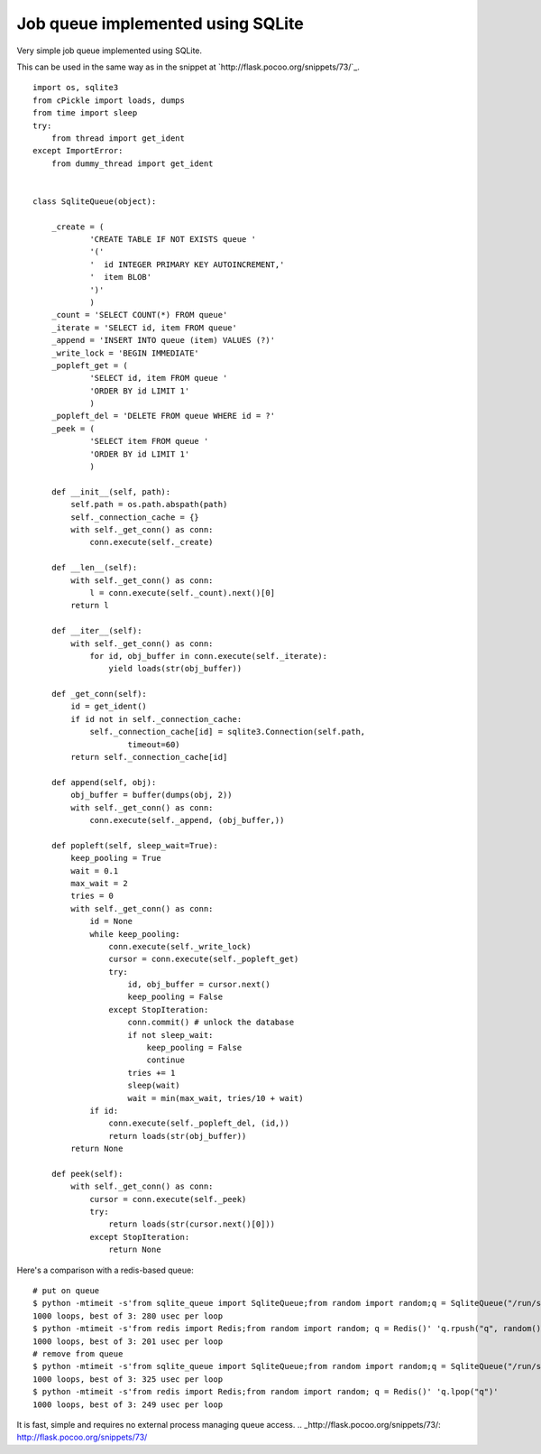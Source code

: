 Job queue implemented using SQLite
==================================

Very simple job queue implemented using SQLite.

This can be used in the same way as in the snippet at
`http://flask.pocoo.org/snippets/73/`_.


::

    import os, sqlite3
    from cPickle import loads, dumps
    from time import sleep
    try:
        from thread import get_ident
    except ImportError:
        from dummy_thread import get_ident
    
    
    class SqliteQueue(object):
    
        _create = (
                'CREATE TABLE IF NOT EXISTS queue ' 
                '('
                '  id INTEGER PRIMARY KEY AUTOINCREMENT,'
                '  item BLOB'
                ')'
                )
        _count = 'SELECT COUNT(*) FROM queue'
        _iterate = 'SELECT id, item FROM queue'
        _append = 'INSERT INTO queue (item) VALUES (?)'
        _write_lock = 'BEGIN IMMEDIATE'
        _popleft_get = (
                'SELECT id, item FROM queue '
                'ORDER BY id LIMIT 1'
                )
        _popleft_del = 'DELETE FROM queue WHERE id = ?'
        _peek = (
                'SELECT item FROM queue '
                'ORDER BY id LIMIT 1'
                )
    
        def __init__(self, path):
            self.path = os.path.abspath(path)
            self._connection_cache = {}
            with self._get_conn() as conn:
                conn.execute(self._create)
    
        def __len__(self):
            with self._get_conn() as conn:
                l = conn.execute(self._count).next()[0]
            return l
    
        def __iter__(self):
            with self._get_conn() as conn:
                for id, obj_buffer in conn.execute(self._iterate):
                    yield loads(str(obj_buffer))
    
        def _get_conn(self):
            id = get_ident()
            if id not in self._connection_cache:
                self._connection_cache[id] = sqlite3.Connection(self.path, 
                        timeout=60)
            return self._connection_cache[id]
    
        def append(self, obj):
            obj_buffer = buffer(dumps(obj, 2))
            with self._get_conn() as conn:
                conn.execute(self._append, (obj_buffer,)) 
    
        def popleft(self, sleep_wait=True):
            keep_pooling = True
            wait = 0.1
            max_wait = 2
            tries = 0
            with self._get_conn() as conn:
                id = None
                while keep_pooling:
                    conn.execute(self._write_lock)
                    cursor = conn.execute(self._popleft_get)
                    try:
                        id, obj_buffer = cursor.next()
                        keep_pooling = False
                    except StopIteration:
                        conn.commit() # unlock the database
                        if not sleep_wait:
                            keep_pooling = False
                            continue
                        tries += 1
                        sleep(wait)
                        wait = min(max_wait, tries/10 + wait)
                if id:
                    conn.execute(self._popleft_del, (id,))
                    return loads(str(obj_buffer))
            return None
    
        def peek(self):
            with self._get_conn() as conn:
                cursor = conn.execute(self._peek)
                try:
                    return loads(str(cursor.next()[0]))
                except StopIteration:
                    return None


Here's a comparison with a redis-based queue:


::

    # put on queue
    $ python -mtimeit -s'from sqlite_queue import SqliteQueue;from random import random;q = SqliteQueue("/run/shm/queue")' 'q.append(random())'
    1000 loops, best of 3: 280 usec per loop
    $ python -mtimeit -s'from redis import Redis;from random import random; q = Redis()' 'q.rpush("q", random())'
    1000 loops, best of 3: 201 usec per loop
    # remove from queue
    $ python -mtimeit -s'from sqlite_queue import SqliteQueue;from random import random;q = SqliteQueue("/run/shm/queue")' 'q.popleft()'       
    1000 loops, best of 3: 325 usec per loop
    $ python -mtimeit -s'from redis import Redis;from random import random; q = Redis()' 'q.lpop("q")'                                  
    1000 loops, best of 3: 249 usec per loop


It is fast, simple and requires no external process managing queue
access.
.. _http://flask.pocoo.org/snippets/73/: http://flask.pocoo.org/snippets/73/

